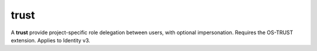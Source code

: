 =====
trust
=====

A **trust** provide project-specific role delegation between users, with
optional impersonation. Requires the OS-TRUST extension. Applies to Identity v3.

.. autoprogram-cliff:: openstack.identity.v3
   :command: trust *
